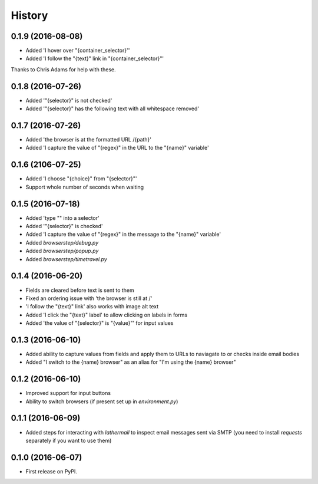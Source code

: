 =======
History
=======

0.1.9 (2016-08-08)
------------------

* Added 'I hover over "{container_selector}"'
* Added 'I follow the "{text}" link in "{container_selector}"'

Thanks to Chris Adams for help with these.

0.1.8 (2016-07-26)
------------------

* Added '"{selector}" is not checked'
* Added '"{selector}" has the following text with all whitespace removed'

0.1.7 (2016-07-26)
------------------

* Added 'the browser is at the formatted URL /{path}'
* Added 'I capture the value of "{regex}" in the URL to the "{name}" variable'

0.1.6 (2106-07-25)
------------------

* Added 'I choose "{choice}" from "{selector}"'
* Support whole number of seconds when waiting

0.1.5 (2016-07-18)
------------------

* Added 'type "" into a selector'
* Added '"{selector}" is checked'
* Added 'I capture the value of "{regex}" in the message to the "{name}" variable'
* Added `browserstep/debug.py`
* Added `browserstep/popup.py`
* Added `browserstep/timetravel.py`

0.1.4 (2016-06-20)
------------------

* Fields are cleared before text is sent to them
* Fixed an ordering issue with 'the browser is still at /'
* 'I follow the "{text}" link' also works with image alt text
* Added 'I click the "{text}" label' to allow clicking on labels in forms
* Added 'the value of "{selector}" is "{value}"' for input values

0.1.3 (2016-06-10)
------------------

* Added ability to capture values from fields and apply them to URLs to
  naviagate to or checks inside email bodies
* Added "I switch to the {name} browser" as an alias for "I'm using the
  {name} browser"

0.1.2 (2016-06-10)
------------------

* Improved support for input buttons
* Ability to switch browsers (if present set up in `environment.py`)

0.1.1 (2016-06-09)
------------------

* Added steps for interacting with `lathermail` to inspect email messages sent
  via SMTP (you need to install `requests` separately if you want to use them)

0.1.0 (2016-06-07)
------------------

* First release on PyPI.
